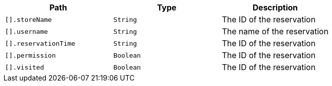 |===
|Path|Type|Description

|`+[].storeName+`
|`+String+`
|The ID of the reservation

|`+[].username+`
|`+String+`
|The name of the reservation

|`+[].reservationTime+`
|`+String+`
|The ID of the reservation

|`+[].permission+`
|`+Boolean+`
|The ID of the reservation

|`+[].visited+`
|`+Boolean+`
|The ID of the reservation

|===